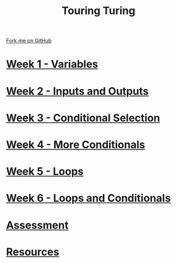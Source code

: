 #+STARTUP:indent
#+HTML_HEAD: <link rel="stylesheet" type="text/css" href="pages/css/styles.css"/>
#+HTML_HEAD_EXTRA: <link href='http://fonts.googleapis.com/css?family=Ubuntu+Mono|Ubuntu' rel='stylesheet' type='text/css'>
#+OPTIONS: f:nil author:nil num:nil creator:nil timestamp:nil  toc:nil
#+TITLE: Touring Turing
#+AUTHOR: Marc Scott


#+BEGIN_HTML
<div class="github-fork-ribbon-wrapper left">
    <div class="github-fork-ribbon">
        <a href="https://github.com/MarcScott/7-CS-Turing">Fork me on GitHub</a>
    </div>
</div>
#+END_HTML
* [[file:pages/1_Lesson.html][Week 1 - Variables]]
:PROPERTIES:
:HTML_CONTAINER_CLASS: link-heading
:END:
* [[file:pages/2_Lesson.html][Week 2 - Inputs and Outputs]] 
:PROPERTIES:
:HTML_CONTAINER_CLASS: link-heading
:END:
* [[file:pages/3_Lesson.html][Week 3 - Conditional Selection ]]
:PROPERTIES:
:HTML_CONTAINER_CLASS: link-heading
:END:      
* [[file:pages/4_Lesson.html][Week 4 - More Conditionals ]]
:PROPERTIES:
:HTML_CONTAINER_CLASS: link-heading
:END:      
* [[file:pages/5_Lesson.html][Week 5 - Loops]]
:PROPERTIES:
:HTML_CONTAINER_CLASS: link-heading
:END:    
* [[file:pages/6_Lesson.html][Week 6 - Loops and Conditionals]]
:PROPERTIES:
:HTML_CONTAINER_CLASS: link-heading
:END:
* [[file:pages/assessment.html][Assessment]]
:PROPERTIES:
:HTML_CONTAINER_CLASS: link-heading
:END:
* [[file:pages/resources.html][Resources]]
:PROPERTIES:
:HTML_CONTAINER_CLASS: link-heading
:END:      
